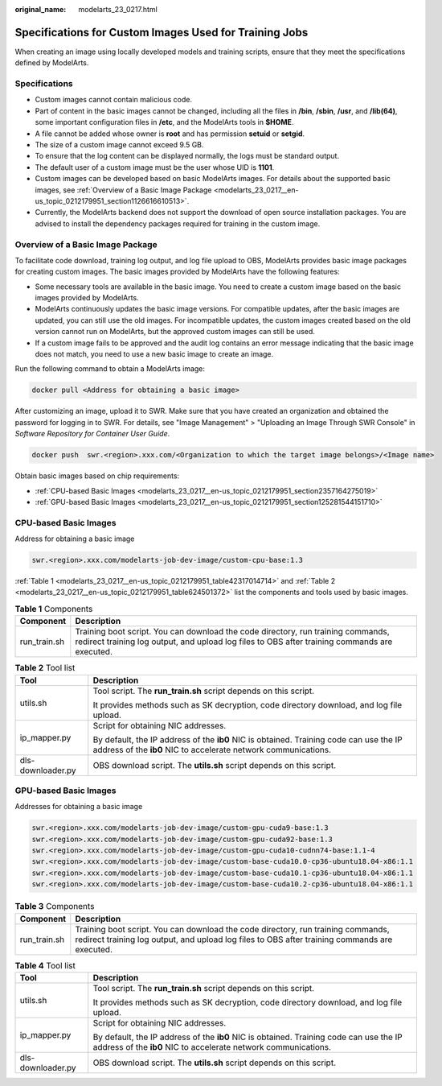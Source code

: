 :original_name: modelarts_23_0217.html

.. _modelarts_23_0217:

Specifications for Custom Images Used for Training Jobs
=======================================================

When creating an image using locally developed models and training scripts, ensure that they meet the specifications defined by ModelArts.

Specifications
--------------

-  Custom images cannot contain malicious code.
-  Part of content in the basic images cannot be changed, including all the files in **/bin**, **/sbin**, **/usr**, and **/lib(64)**, some important configuration files in **/etc**, and the ModelArts tools in **$HOME**.
-  A file cannot be added whose owner is **root** and has permission **setuid** or **setgid**.
-  The size of a custom image cannot exceed 9.5 GB.

-  To ensure that the log content can be displayed normally, the logs must be standard output.
-  The default user of a custom image must be the user whose UID is **1101**.
-  Custom images can be developed based on basic ModelArts images. For details about the supported basic images, see :ref:`Overview of a Basic Image Package <modelarts_23_0217__en-us_topic_0212179951_section1126616610513>`.
-  Currently, the ModelArts backend does not support the download of open source installation packages. You are advised to install the dependency packages required for training in the custom image.

.. _modelarts_23_0217__en-us_topic_0212179951_section1126616610513:

Overview of a Basic Image Package
---------------------------------

To facilitate code download, training log output, and log file upload to OBS, ModelArts provides basic image packages for creating custom images. The basic images provided by ModelArts have the following features:

-  Some necessary tools are available in the basic image. You need to create a custom image based on the basic images provided by ModelArts.
-  ModelArts continuously updates the basic image versions. For compatible updates, after the basic images are updated, you can still use the old images. For incompatible updates, the custom images created based on the old version cannot run on ModelArts, but the approved custom images can still be used.
-  If a custom image fails to be approved and the audit log contains an error message indicating that the basic image does not match, you need to use a new basic image to create an image.

Run the following command to obtain a ModelArts image:

.. code-block::

   docker pull <Address for obtaining a basic image>

After customizing an image, upload it to SWR. Make sure that you have created an organization and obtained the password for logging in to SWR. For details, see "Image Management" > "Uploading an Image Through SWR Console" in *Software Repository for Container User Guide*.

.. code-block::

   docker push  swr.<region>.xxx.com/<Organization to which the target image belongs>/<Image name>

Obtain basic images based on chip requirements:

-  :ref:`CPU-based Basic Images <modelarts_23_0217__en-us_topic_0212179951_section2357164275019>`
-  :ref:`GPU-based Basic Images <modelarts_23_0217__en-us_topic_0212179951_section125281544151710>`

.. _modelarts_23_0217__en-us_topic_0212179951_section2357164275019:

CPU-based Basic Images
----------------------

Address for obtaining a basic image

.. code-block::

   swr.<region>.xxx.com/modelarts-job-dev-image/custom-cpu-base:1.3

:ref:`Table 1 <modelarts_23_0217__en-us_topic_0212179951_table42317014714>` and :ref:`Table 2 <modelarts_23_0217__en-us_topic_0212179951_table624501372>` list the components and tools used by basic images.

.. _modelarts_23_0217__en-us_topic_0212179951_table42317014714:

.. table:: **Table 1** Components

   +--------------+-----------------------------------------------------------------------------------------------------------------------------------------------------------------------------------+
   | Component    | Description                                                                                                                                                                       |
   +==============+===================================================================================================================================================================================+
   | run_train.sh | Training boot script. You can download the code directory, run training commands, redirect training log output, and upload log files to OBS after training commands are executed. |
   +--------------+-----------------------------------------------------------------------------------------------------------------------------------------------------------------------------------+

.. _modelarts_23_0217__en-us_topic_0212179951_table624501372:

.. table:: **Table 2** Tool list

   +-----------------------------------+----------------------------------------------------------------------------------------------------------------------------------------------------------+
   | Tool                              | Description                                                                                                                                              |
   +===================================+==========================================================================================================================================================+
   | utils.sh                          | Tool script. The **run_train.sh** script depends on this script.                                                                                         |
   |                                   |                                                                                                                                                          |
   |                                   | It provides methods such as SK decryption, code directory download, and log file upload.                                                                 |
   +-----------------------------------+----------------------------------------------------------------------------------------------------------------------------------------------------------+
   | ip_mapper.py                      | Script for obtaining NIC addresses.                                                                                                                      |
   |                                   |                                                                                                                                                          |
   |                                   | By default, the IP address of the **ib0** NIC is obtained. Training code can use the IP address of the **ib0** NIC to accelerate network communications. |
   +-----------------------------------+----------------------------------------------------------------------------------------------------------------------------------------------------------+
   | dls-downloader.py                 | OBS download script. The **utils.sh** script depends on this script.                                                                                     |
   +-----------------------------------+----------------------------------------------------------------------------------------------------------------------------------------------------------+

.. _modelarts_23_0217__en-us_topic_0212179951_section125281544151710:

GPU-based Basic Images
----------------------

Addresses for obtaining a basic image

.. code-block::

   swr.<region>.xxx.com/modelarts-job-dev-image/custom-gpu-cuda9-base:1.3
   swr.<region>.xxx.com/modelarts-job-dev-image/custom-gpu-cuda92-base:1.3
   swr.<region>.xxx.com/modelarts-job-dev-image/custom-gpu-cuda10-cudnn74-base:1.1-4
   swr.<region>.xxx.com/modelarts-job-dev-image/custom-base-cuda10.0-cp36-ubuntu18.04-x86:1.1
   swr.<region>.xxx.com/modelarts-job-dev-image/custom-base-cuda10.1-cp36-ubuntu18.04-x86:1.1
   swr.<region>.xxx.com/modelarts-job-dev-image/custom-base-cuda10.2-cp36-ubuntu18.04-x86:1.1

.. table:: **Table 3** Components

   +--------------+-----------------------------------------------------------------------------------------------------------------------------------------------------------------------------------+
   | Component    | Description                                                                                                                                                                       |
   +==============+===================================================================================================================================================================================+
   | run_train.sh | Training boot script. You can download the code directory, run training commands, redirect training log output, and upload log files to OBS after training commands are executed. |
   +--------------+-----------------------------------------------------------------------------------------------------------------------------------------------------------------------------------+

.. table:: **Table 4** Tool list

   +-----------------------------------+----------------------------------------------------------------------------------------------------------------------------------------------------------+
   | Tool                              | Description                                                                                                                                              |
   +===================================+==========================================================================================================================================================+
   | utils.sh                          | Tool script. The **run_train.sh** script depends on this script.                                                                                         |
   |                                   |                                                                                                                                                          |
   |                                   | It provides methods such as SK decryption, code directory download, and log file upload.                                                                 |
   +-----------------------------------+----------------------------------------------------------------------------------------------------------------------------------------------------------+
   | ip_mapper.py                      | Script for obtaining NIC addresses.                                                                                                                      |
   |                                   |                                                                                                                                                          |
   |                                   | By default, the IP address of the **ib0** NIC is obtained. Training code can use the IP address of the **ib0** NIC to accelerate network communications. |
   +-----------------------------------+----------------------------------------------------------------------------------------------------------------------------------------------------------+
   | dls-downloader.py                 | OBS download script. The **utils.sh** script depends on this script.                                                                                     |
   +-----------------------------------+----------------------------------------------------------------------------------------------------------------------------------------------------------+
